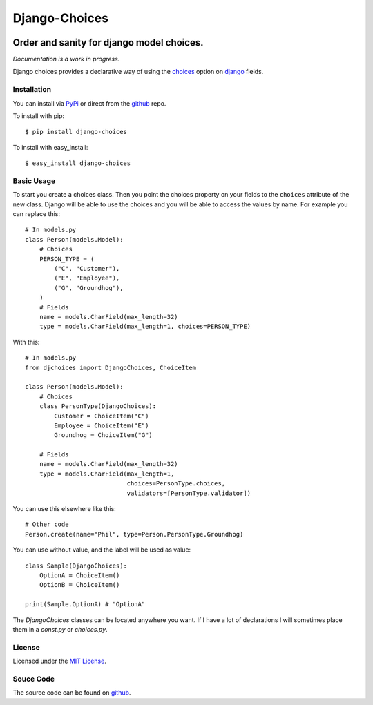 ============================
Django-Choices
============================

.. image:: https://secure.travis-ci.org/bigjason/django-choices.png?branch=master
    :target: http://travis-ci.org/bigjason/django-choices

.. image:: https://coveralls.io/repos/bigjason/django-choices/badge.svg?branch=master&service=github
    :target: https://coveralls.io/github/bigjason/django-choices?branch=master

Order and sanity for django model choices.
------------------------------------------------------
*Documentation is a work in progress.*

Django choices provides a declarative way of using the choices_ option on django_
fields.

------------
Installation
------------
You can install via PyPi_ or direct from the github_ repo.

To install with pip::

    $ pip install django-choices

To install with easy_install::

    $ easy_install django-choices

-----------
Basic Usage
-----------
To start you create a choices class. Then you point the choices property on your
fields to the ``choices`` attribute of the new class. Django will be able to use
the choices and you will be able to access the values by name.  For example you
can replace this::

    # In models.py
    class Person(models.Model):
    	# Choices
    	PERSON_TYPE = (
            ("C", "Customer"),
            ("E", "Employee"),
            ("G", "Groundhog"),
        )
        # Fields
        name = models.CharField(max_length=32)
        type = models.CharField(max_length=1, choices=PERSON_TYPE)

With this::

    # In models.py
    from djchoices import DjangoChoices, ChoiceItem

    class Person(models.Model):
    	# Choices
        class PersonType(DjangoChoices):
            Customer = ChoiceItem("C")
            Employee = ChoiceItem("E")
            Groundhog = ChoiceItem("G")

        # Fields
        name = models.CharField(max_length=32)
        type = models.CharField(max_length=1,
                                choices=PersonType.choices,
                                validators=[PersonType.validator])

You can use this elsewhere like this::

    # Other code
    Person.create(name="Phil", type=Person.PersonType.Groundhog)

You can use without value, and the label will be used as value::

    class Sample(DjangoChoices):
        OptionA = ChoiceItem()
        OptionB = ChoiceItem()

    print(Sample.OptionA) # "OptionA"

The `DjangoChoices` classes can be located anywhere you want.  If I have a lot of
declarations I will sometimes place them in a `const.py` or `choices.py`.

-------
License
-------
Licensed under the `MIT License`_.

----------
Souce Code
----------
The source code can be found on github_.

.. _choices: http://docs.djangoproject.com/en/1.2/ref/models/fields/#choices
.. _MIT License: http://en.wikipedia.org/wiki/MIT_License
.. _django: http://www.djangoproject.com/
.. _github: https://github.com/bigjason/django-choices
.. _PyPi: http://pypi.python.org/pypi/django-choices/
